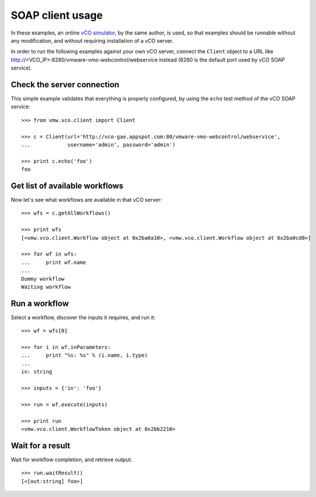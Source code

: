 .. _examples:

===================
 SOAP client usage
===================

In these examples, an online `vCO simulator <http://vco-gae.appspot.com>`_, by
the same author, is used, so that examples should be runnable without any
modification, and without requiring installation of a vCO server.

In order to run the following examples against your own vCO server, connect the
``Client`` object to a URL like
http://<VCO_IP>:8280/vmware-vmo-webcontrol/webservice instead (8280 is the
default port used by vCO SOAP service).

Check the server connection
===========================

This simple example validates that everything is properly configured, by using
the ``echo``  test method of the vCO SOAP service::

  >>> from vmw.vco.client import Client

  >>> c = Client(url='http://vco-gae.appspot.com:80/vmware-vmo-webcontrol/webservice',
  ...            username='admin', password='admin')

  >>> print c.echo('foo')
  foo

Get list of available workflows
===============================

Now let's see what workflows are available in that vCO server::

  >>> wfs = c.getAllWorkflows()

  >>> print wfs
  [<vmw.vco.client.Workflow object at 0x2ba0a10>, <vmw.vco.client.Workflow object at 0x2ba0cd0>]

  >>> for wf in wfs:
  ...     print wf.name
  ...
  Dummy workflow
  Waiting workflow

Run a workflow
==============

Select a workflow, discover the inputs it requires, and run it::

  >>> wf = wfs[0]

  >>> for i in wf.inParameters:
  ...     print "%s: %s" % (i.name, i.type)
  ...
  in: string

  >>> inputs = {'in': 'foo'}

  >>> run = wf.execute(inputs)

  >>> print run
  <vmw.vco.client.WorkflowToken object at 0x2bb2210>

Wait for a result
=================

Wait for workflow completion, and retrieve output::

  >>> run.waitResult()
  [<[out:string] foo>]
